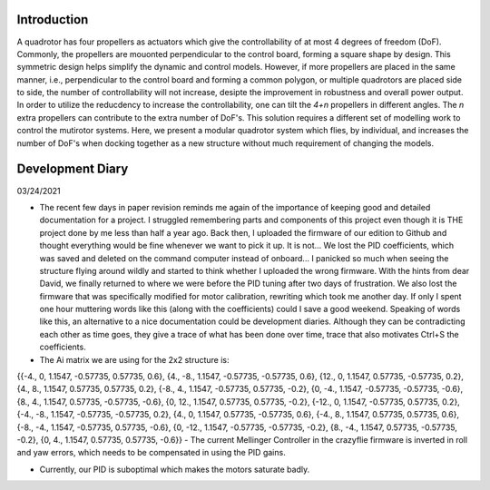 .. _intro:

############
Introduction
############
A quadrotor has four propellers as actuators which give the controllability of at most 4 degrees of freedom (DoF). Commonly, the propellers are mouonted perpendicular to the control board, forming a square shape by design. This symmetric design helps simplify the dynamic and control models. However, if more propellers are placed in the same manner, i.e., perpendicular to the control board and forming a common polygon, or multiple quadrotors are placed side to side, the number of controllability will not increase, desipte the improvement in robustness and overall power output. In order to utilize the reducdency to increase the controllability, one can tilt the *4+n* propellers in different angles. The *n* extra propellers can contribute to the extra number of DoF's. This solution requires a different set of modelling work to control the mutirotor systems. Here, we present a modular quadrotor system which flies, by individual, and increases the number of DoF's when docking together as a new structure without much requirement of changing the models.

#################
Development Diary
#################
03/24/2021

- The recent few days in paper revision reminds me again of the importance of keeping good and detailed documentation for a project. I struggled remembering parts and components of this project even though it is THE project done by me less than half a year ago. Back then, I uploaded the firmware of our edition to Github and thought everything would be fine whenever we want to pick it up. It is not... We lost the PID coefficients, which was saved and deleted on the command computer instead of onboard... I panicked so much when seeing the structure flying around wildly and started to think whether I uploaded the wrong firmware. With the hints from dear David, we finally returned to where we were before the PID tuning after two days of frustration. We also lost the firmware that was specifically modified for motor calibration, rewriting which took me another day. If only I spent one hour muttering words like this (along with the coefficients) could I save a good weekend. Speaking of words like this, an alternative to a nice documentation could be development diaries. Although they can be contradicting each other as time goes, they give a trace of what has been done over time, trace that also motivates Ctrl+S the coefficients.
- The Ai matrix we are using for the 2x2 structure is:

{{-4., 0, 1.1547, -0.57735, 0.57735, 0.6},
{4., -8., 1.1547, -0.57735, -0.57735, 0.6},
{12., 0, 1.1547, 0.57735, -0.57735, 0.2},
{4., 8., 1.1547, 0.57735, 0.57735, 0.2},
{-8., 4., 1.1547, -0.57735, 0.57735, -0.2},
{0, -4., 1.1547, -0.57735, -0.57735, -0.6},
{8., 4., 1.1547, 0.57735, -0.57735, -0.6},
{0, 12., 1.1547, 0.57735, 0.57735, -0.2},
{-12., 0, 1.1547, -0.57735, 0.57735, 0.2},
{-4., -8., 1.1547, -0.57735, -0.57735, 0.2},
{4., 0, 1.1547, 0.57735, -0.57735, 0.6},
{-4., 8., 1.1547, 0.57735, 0.57735, 0.6},
{-8., -4., 1.1547, -0.57735, 0.57735, -0.6},
{0, -12., 1.1547, -0.57735, -0.57735, -0.2},
{8., -4., 1.1547, 0.57735, -0.57735, -0.2},
{0, 4., 1.1547, 0.57735, 0.57735, -0.6}}
- The current Mellinger Controller in the crazyflie firmware is inverted in roll and yaw errors, which needs to be compensated in using the PID gains.

- Currently, our PID is suboptimal which makes the motors saturate badly.
